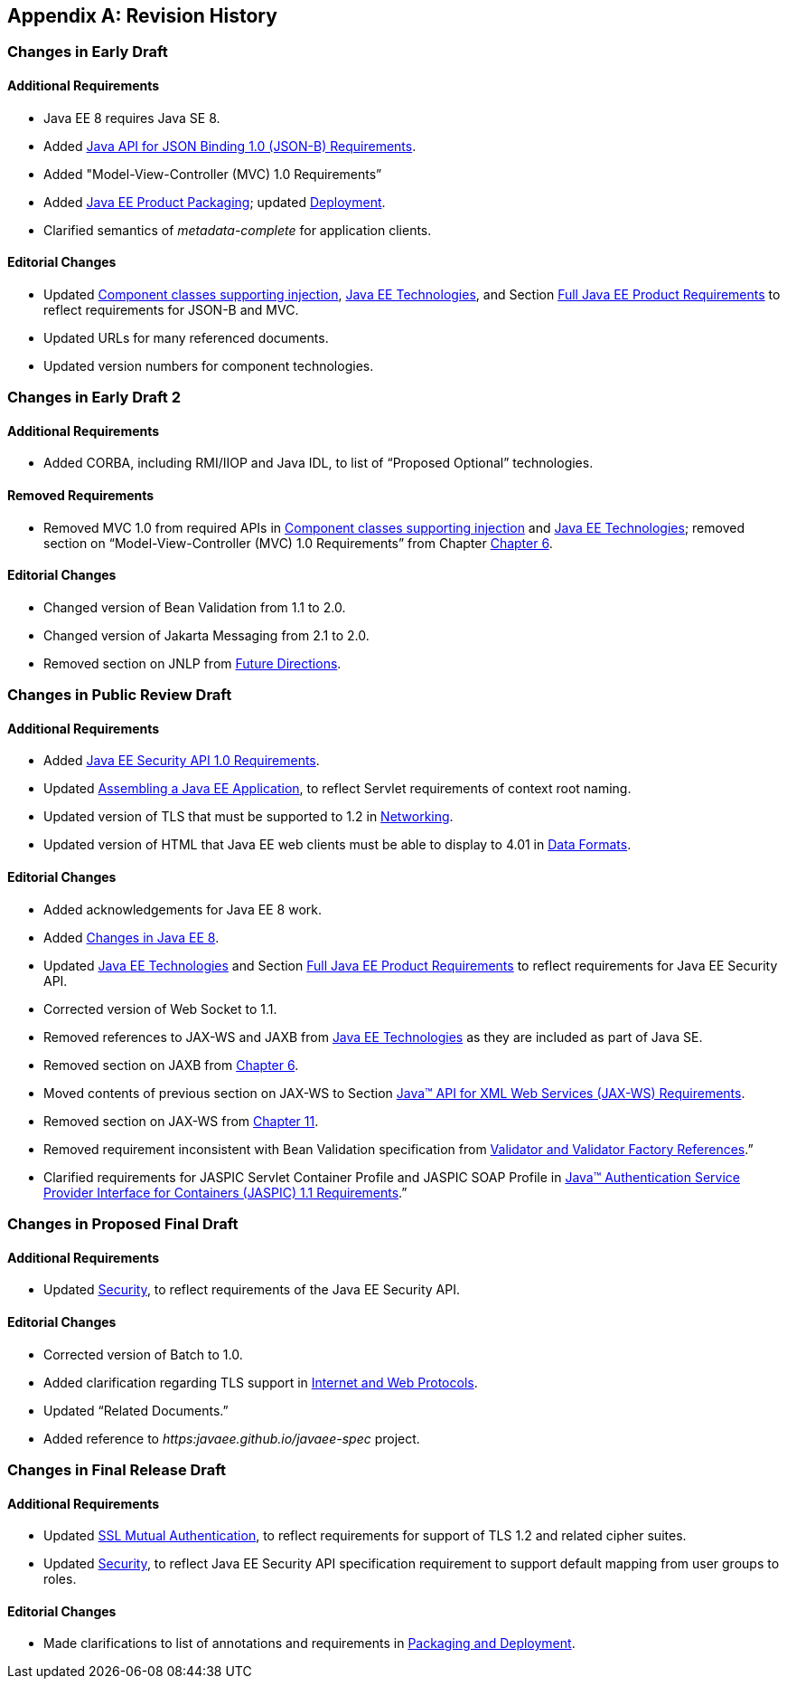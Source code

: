 [appendix]
==  Revision History

=== Changes in Early Draft

==== Additional Requirements

* Java EE 8 requires Java SE 8.
* Added
<<a2713, Java API for JSON Binding 1.0 (JSON-B) Requirements>>.
* Added "Model-View-Controller (MVC) 1.0 Requirements”
* Added
<<a149, Java EE Product Packaging>>; updated <<a3153, Deployment>>.
* Clarified semantics of _metadata-complete_
for application clients.

==== Editorial Changes

* Updated
<<a651, Component classes supporting injection>>,
<<a2159, Java EE Technologies>>, and Section
<<a3252, Full Java EE Product Requirements>> to reflect requirements for JSON-B and MVC.
* Updated URLs for many referenced documents.
* Updated version numbers for component
technologies.

=== Changes in Early Draft 2

==== Additional Requirements

* Added CORBA, including RMI/IIOP and Java IDL, to list of “Proposed Optional” technologies.

==== Removed Requirements

* Removed MVC 1.0 from required APIs in <<a2159, Component classes supporting injection>> and <<a2159, Java EE Technologies>>;
removed section on “Model-View-Controller (MVC) 1.0 Requirements” from Chapter <<a2133, Chapter 6>>.

==== Editorial Changes

* Changed version of Bean Validation from 1.1 to 2.0.
* Changed version of Jakarta Messaging from 2.1 to 2.0.
* Removed section on JNLP from
<<a3439, Future Directions>>.

=== Changes in Public Review Draft

==== Additional Requirements

* Added
<<a2741, Java EE Security API 1.0 Requirements>>.
* Updated
<<a3125, Assembling a Java EE Application>>, to reflect Servlet requirements of context root naming.
* Updated version of TLS that must be supported
to 1.2 in <<a2523, Networking>>.
* Updated version of HTML that Java EE web
clients must be able to display to 4.01 in
<<a2884, Data Formats>>.

==== Editorial Changes

* Added acknowledgements for Java EE 8 work.
* Added
<<a231, Changes in Java EE 8>>.
* Updated
<<a2159, Java EE Technologies>> and Section
<<a3252, Full Java EE Product Requirements>> to reflect requirements for Java EE Security API.
* Corrected version of Web Socket to 1.1.
* Removed references to JAX-WS and JAXB from
<<a2159, Java EE Technologies>> as they are included as part of Java SE.
* Removed section on JAXB from
<<a2133, Chapter 6>>.
* Moved contents of previous section on JAX-WS
to Section <<a2553, Java™ API for XML Web Services (JAX-WS) Requirements>>.
* Removed section on JAX-WS from
<<a1100, Chapter 11>>.
* Removed requirement inconsistent with Bean
Validation specification from
<<a1619, Validator and Validator Factory References>>.”
* Clarified requirements for JASPIC Servlet
Container Profile and JASPIC SOAP Profile in
<<a2737, Java™ Authentication Service Provider Interface for Containers (JASPIC) 1.1 Requirements>>.”

=== Changes in Proposed Final Draft

==== Additional Requirements

* Updated
<<a235, Security>>, to reflect
requirements of the Java EE Security API.

==== Editorial Changes

* Corrected version of Batch to 1.0.
* Added clarification regarding TLS support in
<<a2865, Internet and Web Protocols>>.
* Updated “Related Documents.”
* Added reference to
_https:javaee.github.io/javaee-spec_ project.

=== Changes in Final Release Draft

==== Additional Requirements

* Updated
<<a384, SSL Mutual Authentication>>, to reflect requirements for support of TLS 1.2 and
related cipher suites.
* Updated
<<a235, Security>>, to reflect
Java EE Security API specification requirement to support default
mapping from user groups to roles.

==== Editorial Changes

* Made clarifications to list of annotations
and requirements in <<a3315, Packaging and Deployment>>.
